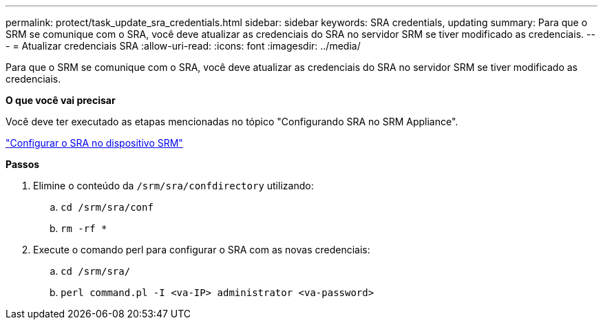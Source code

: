 ---
permalink: protect/task_update_sra_credentials.html 
sidebar: sidebar 
keywords: SRA credentials, updating 
summary: Para que o SRM se comunique com o SRA, você deve atualizar as credenciais do SRA no servidor SRM se tiver modificado as credenciais. 
---
= Atualizar credenciais SRA
:allow-uri-read: 
:icons: font
:imagesdir: ../media/


[role="lead"]
Para que o SRM se comunique com o SRA, você deve atualizar as credenciais do SRA no servidor SRM se tiver modificado as credenciais.

*O que você vai precisar*

Você deve ter executado as etapas mencionadas no tópico "Configurando SRA no SRM Appliance".

link:../protect/task_configure_sra_on_srm_appliance.html["Configurar o SRA no dispositivo SRM"]

*Passos*

. Elimine o conteúdo da `/srm/sra/confdirectory` utilizando:
+
.. `cd /srm/sra/conf`
.. `rm -rf *`


. Execute o comando perl para configurar o SRA com as novas credenciais:
+
.. `cd /srm/sra/`
.. `perl command.pl -I <va-IP> administrator <va-password>`



